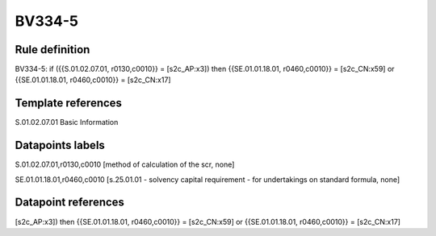 =======
BV334-5
=======

Rule definition
---------------

BV334-5: if ({{S.01.02.07.01, r0130,c0010}} = [s2c_AP:x3]) then {{SE.01.01.18.01, r0460,c0010}} = [s2c_CN:x59] or {{SE.01.01.18.01, r0460,c0010}} = [s2c_CN:x17]


Template references
-------------------

S.01.02.07.01 Basic Information


Datapoints labels
-----------------

S.01.02.07.01,r0130,c0010 [method of calculation of the scr, none]

SE.01.01.18.01,r0460,c0010 [s.25.01.01 - solvency capital requirement - for undertakings on standard formula, none]



Datapoint references
--------------------

[s2c_AP:x3]) then {{SE.01.01.18.01, r0460,c0010}} = [s2c_CN:x59] or {{SE.01.01.18.01, r0460,c0010}} = [s2c_CN:x17]